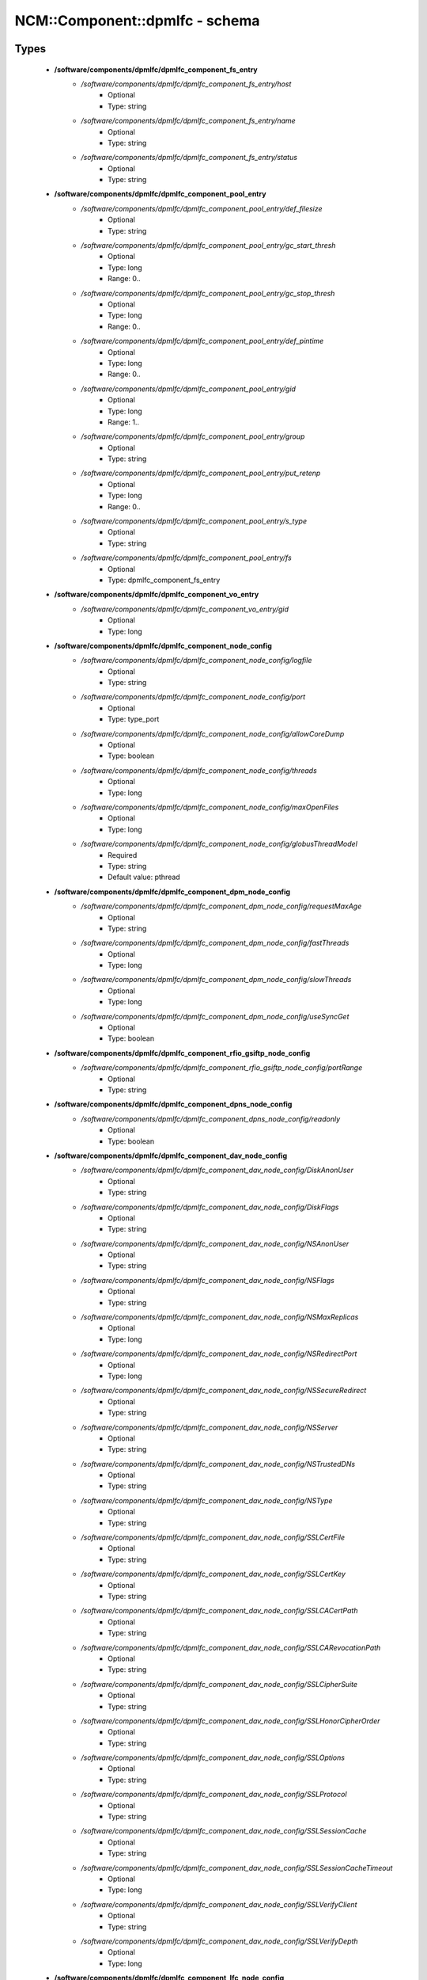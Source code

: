 #################################
NCM\::Component\::dpmlfc - schema
#################################

Types
-----

 - **/software/components/dpmlfc/dpmlfc_component_fs_entry**
    - */software/components/dpmlfc/dpmlfc_component_fs_entry/host*
        - Optional
        - Type: string
    - */software/components/dpmlfc/dpmlfc_component_fs_entry/name*
        - Optional
        - Type: string
    - */software/components/dpmlfc/dpmlfc_component_fs_entry/status*
        - Optional
        - Type: string
 - **/software/components/dpmlfc/dpmlfc_component_pool_entry**
    - */software/components/dpmlfc/dpmlfc_component_pool_entry/def_filesize*
        - Optional
        - Type: string
    - */software/components/dpmlfc/dpmlfc_component_pool_entry/gc_start_thresh*
        - Optional
        - Type: long
        - Range: 0..
    - */software/components/dpmlfc/dpmlfc_component_pool_entry/gc_stop_thresh*
        - Optional
        - Type: long
        - Range: 0..
    - */software/components/dpmlfc/dpmlfc_component_pool_entry/def_pintime*
        - Optional
        - Type: long
        - Range: 0..
    - */software/components/dpmlfc/dpmlfc_component_pool_entry/gid*
        - Optional
        - Type: long
        - Range: 1..
    - */software/components/dpmlfc/dpmlfc_component_pool_entry/group*
        - Optional
        - Type: string
    - */software/components/dpmlfc/dpmlfc_component_pool_entry/put_retenp*
        - Optional
        - Type: long
        - Range: 0..
    - */software/components/dpmlfc/dpmlfc_component_pool_entry/s_type*
        - Optional
        - Type: string
    - */software/components/dpmlfc/dpmlfc_component_pool_entry/fs*
        - Optional
        - Type: dpmlfc_component_fs_entry
 - **/software/components/dpmlfc/dpmlfc_component_vo_entry**
    - */software/components/dpmlfc/dpmlfc_component_vo_entry/gid*
        - Optional
        - Type: long
 - **/software/components/dpmlfc/dpmlfc_component_node_config**
    - */software/components/dpmlfc/dpmlfc_component_node_config/logfile*
        - Optional
        - Type: string
    - */software/components/dpmlfc/dpmlfc_component_node_config/port*
        - Optional
        - Type: type_port
    - */software/components/dpmlfc/dpmlfc_component_node_config/allowCoreDump*
        - Optional
        - Type: boolean
    - */software/components/dpmlfc/dpmlfc_component_node_config/threads*
        - Optional
        - Type: long
    - */software/components/dpmlfc/dpmlfc_component_node_config/maxOpenFiles*
        - Optional
        - Type: long
    - */software/components/dpmlfc/dpmlfc_component_node_config/globusThreadModel*
        - Required
        - Type: string
        - Default value: pthread
 - **/software/components/dpmlfc/dpmlfc_component_dpm_node_config**
    - */software/components/dpmlfc/dpmlfc_component_dpm_node_config/requestMaxAge*
        - Optional
        - Type: string
    - */software/components/dpmlfc/dpmlfc_component_dpm_node_config/fastThreads*
        - Optional
        - Type: long
    - */software/components/dpmlfc/dpmlfc_component_dpm_node_config/slowThreads*
        - Optional
        - Type: long
    - */software/components/dpmlfc/dpmlfc_component_dpm_node_config/useSyncGet*
        - Optional
        - Type: boolean
 - **/software/components/dpmlfc/dpmlfc_component_rfio_gsiftp_node_config**
    - */software/components/dpmlfc/dpmlfc_component_rfio_gsiftp_node_config/portRange*
        - Optional
        - Type: string
 - **/software/components/dpmlfc/dpmlfc_component_dpns_node_config**
    - */software/components/dpmlfc/dpmlfc_component_dpns_node_config/readonly*
        - Optional
        - Type: boolean
 - **/software/components/dpmlfc/dpmlfc_component_dav_node_config**
    - */software/components/dpmlfc/dpmlfc_component_dav_node_config/DiskAnonUser*
        - Optional
        - Type: string
    - */software/components/dpmlfc/dpmlfc_component_dav_node_config/DiskFlags*
        - Optional
        - Type: string
    - */software/components/dpmlfc/dpmlfc_component_dav_node_config/NSAnonUser*
        - Optional
        - Type: string
    - */software/components/dpmlfc/dpmlfc_component_dav_node_config/NSFlags*
        - Optional
        - Type: string
    - */software/components/dpmlfc/dpmlfc_component_dav_node_config/NSMaxReplicas*
        - Optional
        - Type: long
    - */software/components/dpmlfc/dpmlfc_component_dav_node_config/NSRedirectPort*
        - Optional
        - Type: long
    - */software/components/dpmlfc/dpmlfc_component_dav_node_config/NSSecureRedirect*
        - Optional
        - Type: string
    - */software/components/dpmlfc/dpmlfc_component_dav_node_config/NSServer*
        - Optional
        - Type: string
    - */software/components/dpmlfc/dpmlfc_component_dav_node_config/NSTrustedDNs*
        - Optional
        - Type: string
    - */software/components/dpmlfc/dpmlfc_component_dav_node_config/NSType*
        - Optional
        - Type: string
    - */software/components/dpmlfc/dpmlfc_component_dav_node_config/SSLCertFile*
        - Optional
        - Type: string
    - */software/components/dpmlfc/dpmlfc_component_dav_node_config/SSLCertKey*
        - Optional
        - Type: string
    - */software/components/dpmlfc/dpmlfc_component_dav_node_config/SSLCACertPath*
        - Optional
        - Type: string
    - */software/components/dpmlfc/dpmlfc_component_dav_node_config/SSLCARevocationPath*
        - Optional
        - Type: string
    - */software/components/dpmlfc/dpmlfc_component_dav_node_config/SSLCipherSuite*
        - Optional
        - Type: string
    - */software/components/dpmlfc/dpmlfc_component_dav_node_config/SSLHonorCipherOrder*
        - Optional
        - Type: string
    - */software/components/dpmlfc/dpmlfc_component_dav_node_config/SSLOptions*
        - Optional
        - Type: string
    - */software/components/dpmlfc/dpmlfc_component_dav_node_config/SSLProtocol*
        - Optional
        - Type: string
    - */software/components/dpmlfc/dpmlfc_component_dav_node_config/SSLSessionCache*
        - Optional
        - Type: string
    - */software/components/dpmlfc/dpmlfc_component_dav_node_config/SSLSessionCacheTimeout*
        - Optional
        - Type: long
    - */software/components/dpmlfc/dpmlfc_component_dav_node_config/SSLVerifyClient*
        - Optional
        - Type: string
    - */software/components/dpmlfc/dpmlfc_component_dav_node_config/SSLVerifyDepth*
        - Optional
        - Type: long
 - **/software/components/dpmlfc/dpmlfc_component_lfc_node_config**
    - */software/components/dpmlfc/dpmlfc_component_lfc_node_config/disableAutoVirtualIDs*
        - Optional
        - Type: boolean
 - **/software/components/dpmlfc/dpmlfc_component_protocol_options**
    - */software/components/dpmlfc/dpmlfc_component_protocol_options/dav*
        - Optional
        - Type: dpmlfc_component_dav_node_config
    - */software/components/dpmlfc/dpmlfc_component_protocol_options/dpm*
        - Optional
        - Type: dpmlfc_component_dpm_node_config
    - */software/components/dpmlfc/dpmlfc_component_protocol_options/dpns*
        - Optional
        - Type: dpmlfc_component_dpns_node_config
    - */software/components/dpmlfc/dpmlfc_component_protocol_options/gsiftp*
        - Optional
        - Type: dpmlfc_component_rfio_gsiftp_node_config
    - */software/components/dpmlfc/dpmlfc_component_protocol_options/rfio*
        - Optional
        - Type: dpmlfc_component_rfio_gsiftp_node_config
    - */software/components/dpmlfc/dpmlfc_component_protocol_options/srmv1*
        - Optional
        - Type: dpmlfc_component_node_config
    - */software/components/dpmlfc/dpmlfc_component_protocol_options/srmv2*
        - Optional
        - Type: dpmlfc_component_node_config
    - */software/components/dpmlfc/dpmlfc_component_protocol_options/srmv22*
        - Optional
        - Type: dpmlfc_component_node_config
    - */software/components/dpmlfc/dpmlfc_component_protocol_options/xroot*
        - Optional
        - Type: dpmlfc_component_node_config
    - */software/components/dpmlfc/dpmlfc_component_protocol_options/copyd*
        - Optional
        - Type: dpmlfc_component_node_config
 - **/software/components/dpmlfc/dpmlfc_component_db_conn_options**
    - */software/components/dpmlfc/dpmlfc_component_db_conn_options/configfile*
        - Optional
        - Type: string
    - */software/components/dpmlfc/dpmlfc_component_db_conn_options/configmode*
        - Optional
        - Type: string
        - Default value: 600
    - */software/components/dpmlfc/dpmlfc_component_db_conn_options/server*
        - Optional
        - Type: string
    - */software/components/dpmlfc/dpmlfc_component_db_conn_options/user*
        - Required
        - Type: string
        - Default value: dpmmgr
    - */software/components/dpmlfc/dpmlfc_component_db_conn_options/password*
        - Required
        - Type: string
    - */software/components/dpmlfc/dpmlfc_component_db_conn_options/infoFile*
        - Optional
        - Type: string
    - */software/components/dpmlfc/dpmlfc_component_db_conn_options/infoUser*
        - Optional
        - Type: string
    - */software/components/dpmlfc/dpmlfc_component_db_conn_options/infoPwd*
        - Optional
        - Type: string
 - **/software/components/dpmlfc/dpmlfc_component_global_options**
    - */software/components/dpmlfc/dpmlfc_component_global_options/user*
        - Optional
        - Type: string
    - */software/components/dpmlfc/dpmlfc_component_global_options/group*
        - Optional
        - Type: string
    - */software/components/dpmlfc/dpmlfc_component_global_options/db*
        - Optional
        - Type: dpmlfc_component_db_conn_options
    - */software/components/dpmlfc/dpmlfc_component_global_options/installDir*
        - Optional
        - Type: string
        - Default value: /
    - */software/components/dpmlfc/dpmlfc_component_global_options/gridmapfile*
        - Optional
        - Type: string
    - */software/components/dpmlfc/dpmlfc_component_global_options/gridmapdir*
        - Optional
        - Type: string
    - */software/components/dpmlfc/dpmlfc_component_global_options/accessProtocols*
        - Optional
        - Type: string
    - */software/components/dpmlfc/dpmlfc_component_global_options/controlProtocols*
        - Optional
        - Type: string
 - **/software/components/dpmlfc/dpmlfc_component_global_options_tree**
    - */software/components/dpmlfc/dpmlfc_component_global_options_tree/dpm*
        - Optional
        - Type: dpmlfc_component_global_options
    - */software/components/dpmlfc/dpmlfc_component_global_options_tree/lfc*
        - Optional
        - Type: dpmlfc_component_global_options
 - **/software/components/dpmlfc/dpmlfc_component**
    - */software/components/dpmlfc/dpmlfc_component/dav*
        - Optional
        - Type: dpmlfc_component_dav_node_config
    - */software/components/dpmlfc/dpmlfc_component/dpm*
        - Optional
        - Type: dpmlfc_component_dpm_node_config
    - */software/components/dpmlfc/dpmlfc_component/dpns*
        - Optional
        - Type: dpmlfc_component_dpns_node_config
    - */software/components/dpmlfc/dpmlfc_component/gsiftp*
        - Optional
        - Type: dpmlfc_component_rfio_gsiftp_node_config
    - */software/components/dpmlfc/dpmlfc_component/rfio*
        - Optional
        - Type: dpmlfc_component_rfio_gsiftp_node_config
    - */software/components/dpmlfc/dpmlfc_component/srmv1*
        - Optional
        - Type: dpmlfc_component_node_config
    - */software/components/dpmlfc/dpmlfc_component/srmv2*
        - Optional
        - Type: dpmlfc_component_node_config
    - */software/components/dpmlfc/dpmlfc_component/srmv22*
        - Optional
        - Type: dpmlfc_component_node_config
    - */software/components/dpmlfc/dpmlfc_component/xroot*
        - Optional
        - Type: dpmlfc_component_node_config
    - */software/components/dpmlfc/dpmlfc_component/copyd*
        - Optional
        - Type: dpmlfc_component_node_config
    - */software/components/dpmlfc/dpmlfc_component/pools*
        - Optional
        - Type: dpmlfc_component_pool_entry
    - */software/components/dpmlfc/dpmlfc_component/vos*
        - Optional
        - Type: dpmlfc_component_vo_entry
    - */software/components/dpmlfc/dpmlfc_component/lfc*
        - Optional
        - Type: dpmlfc_component_lfc_node_config
    - */software/components/dpmlfc/dpmlfc_component/lfc-dli*
        - Optional
        - Type: dpmlfc_component_node_config
    - */software/components/dpmlfc/dpmlfc_component/options*
        - Optional
        - Type: dpmlfc_component_global_options_tree
    - */software/components/dpmlfc/dpmlfc_component/protocols*
        - Optional
        - Type: dpmlfc_component_protocol_options

Functions
---------

 - component_dpmlfc_number_string_valid
 - component_dpmlfc_global_options_valid
 - component_dpmlfc_xroot_access_rules_valid
 - component_dpmlfc_node_config_valid
 - component_dpmlfc_dav_config_valid
